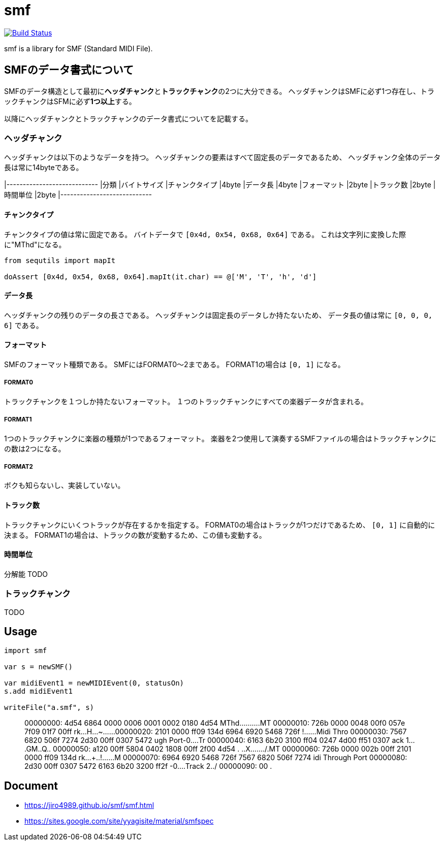 = smf

image:https://travis-ci.org/jiro4989/smf.svg?branch=master["Build Status", link="https://travis-ci.org/jiro4989/smf"]

smf is a library for SMF (Standard MIDI File).

== SMFのデータ書式について

SMFのデータ構造として最初に**ヘッダチャンク**と**トラックチャンク**の2つに大分できる。
ヘッダチャンクはSMFに必ず1つ存在し、トラックチャンクはSFMに必ず**1つ以上**する。

以降にヘッダチャンクとトラックチャンクのデータ書式についてを記載する。

=== ヘッダチャンク

ヘッダチャンクは以下のようなデータを持つ。
ヘッダチャンクの要素はすべて固定長のデータであるため、
ヘッダチャンク全体のデータ長は常に14byteである。

[options="header"]
|----------------------------
|分類           |バイトサイズ
|チャンクタイプ |4byte
|データ長       |4byte
|フォーマット   |2byte
|トラック数     |2byte
|時間単位       |2byte
|----------------------------

==== チャンクタイプ

チャンクタイプの値は常に固定である。
バイトデータで `[0x4d, 0x54, 0x68, 0x64]` である。
これは文字列に変換した際に"MThd"になる。

[source,nim]
----
from sequtils import mapIt

doAssert [0x4d, 0x54, 0x68, 0x64].mapIt(it.char) == @['M', 'T', 'h', 'd']
----

==== データ長

ヘッダチャンクの残りのデータの長さである。
ヘッダチャンクは固定長のデータしか持たないため、
データ長の値は常に `[0, 0, 0, 6]` である。

==== フォーマット

SMFのフォーマット種類である。
SMFにはFORMAT0〜2まである。
FORMAT1の場合は `[0, 1]` になる。

===== FORMAT0

トラックチャンクを１つしか持たないフォーマット。
１つのトラックチャンクにすべての楽器データが含まれる。

===== FORMAT1

1つのトラックチャンクに楽器の種類が1つであるフォーマット。
楽器を2つ使用して演奏するSMFファイルの場合はトラックチャンクにの数は2つになる。

===== FORMAT2

ボクも知らないし、実装していない。

==== トラック数

トラックチャンクにいくつトラックが存在するかを指定する。
FORMAT0の場合はトラックが1つだけであるため、 `[0, 1]` に自動的に決まる。
FORMAT1の場合は、トラックの数が変動するため、この値も変動する。

==== 時間単位

分解能
TODO

=== トラックチャンク

TODO

== Usage

[source,nim]
----
import smf

var s = newSMF()

var midiEvent1 = newMIDIEvent(0, statusOn)
s.add midiEvent1

writeFile("a.smf", s)
----

[quote]
____
00000000: 4d54 6864 0000 0006 0001 0002 0180 4d54  MThd..........MT
00000010: 726b 0000 0048 00f0 057e 7f09 01f7 00ff  rk...H...~......
00000020: 2101 0000 ff09 134d 6964 6920 5468 726f  !......Midi Thro
00000030: 7567 6820 506f 7274 2d30 00ff 0307 5472  ugh Port-0....Tr
00000040: 6163 6b20 3100 ff04 0247 4d00 ff51 0307  ack 1....GM..Q..
00000050: a120 00ff 5804 0402 1808 00ff 2f00 4d54  . ..X......./.MT
00000060: 726b 0000 002b 00ff 2101 0000 ff09 134d  rk...+..!......M
00000070: 6964 6920 5468 726f 7567 6820 506f 7274  idi Through Port
00000080: 2d30 00ff 0307 5472 6163 6b20 3200 ff2f  -0....Track 2../
00000090: 00                                       .
____

== Document

* https://jiro4989.github.io/smf/smf.html
* https://sites.google.com/site/yyagisite/material/smfspec
